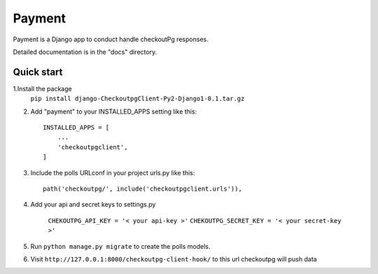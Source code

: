 =====
Payment
=====

Payment is a Django app to conduct handle checkoutPg responses.

Detailed documentation is in the "docs" directory.

Quick start
-----------

1.Install the package
    ``pip install django-CheckoutpgClient-Py2-Django1-0.1.tar.gz``

2. Add "payment" to your INSTALLED_APPS setting like this::

    INSTALLED_APPS = [
        ...
        'checkoutpgclient',
    ]

3. Include the polls URLconf in your project urls.py like this::

    path('checkoutpg/', include('checkoutpgclient.urls')),

4. Add your api and secret keys to settings.py

    ``CHEKOUTPG_API_KEY = '< your api-key >'``
    ``CHEKOUTPG_SECRET_KEY = '< your secret-key >'``


5. Run ``python manage.py migrate`` to create the polls models.

6. Visit ``http://127.0.0.1:8000/checkoutpg-client-hook/`` to this url checkoutpg will push data